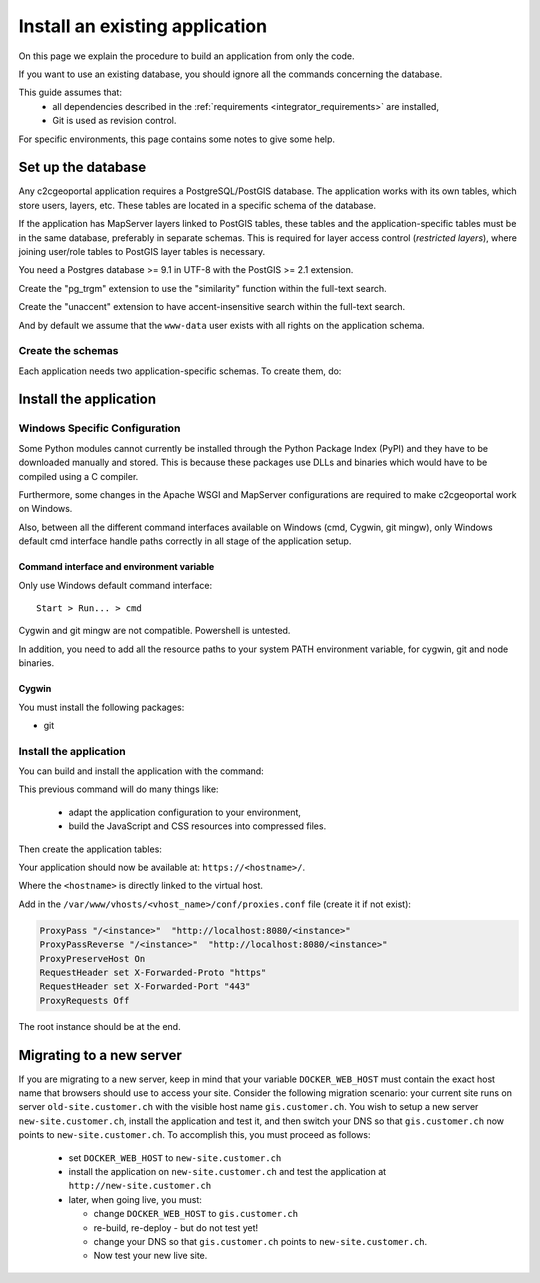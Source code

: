 .. _integrator_install_application:

Install an existing application
===============================

On this page we explain the procedure to build an application from only the code.

If you want to use an existing database, you should ignore all the commands concerning the database.

This guide assumes that:
 - all dependencies described in the :ref:`requirements <integrator_requirements>` are installed,
 - Git is used as revision control.

For specific environments, this page contains some notes to give some help.

.. _integrator_install_application_setup_database:

Set up the database
-------------------

Any c2cgeoportal application requires a PostgreSQL/PostGIS database. The
application works with its own tables, which store users, layers, etc. These
tables are located in a specific schema of the database.

If the application has MapServer layers linked to PostGIS tables, these tables
and the application-specific tables must be in the same database, preferably in
separate schemas. This is required for layer access control (*restricted
layers*), where joining user/role tables to PostGIS layer tables is necessary.

You need a Postgres database >= 9.1 in UTF-8 with the PostGIS >= 2.1 extension.

Create the "pg_trgm" extension to use the "similarity" function within the full-text search.

Create the "unaccent" extension to have accent-insensitive search within the full-text search.

And by default we assume that the ``www-data`` user exists with all rights on the application schema.


.. _integrator_install_application_create_schema:

Create the schemas
~~~~~~~~~~~~~~~~~~

Each application needs two application-specific schemas.
To create them, do:

.. prompt:: bash

    sudo -u postgres psql -c "CREATE SCHEMA <schema_name>;" <db_name>
    sudo -u postgres psql -c "CREATE SCHEMA <schema_name>_static;" <db_name>
    sudo -u postgres psql -c 'GRANT ALL ON SCHEMA <schema_name> TO "www-data"' <db_name>
    sudo -u postgres psql -c 'GRANT ALL ON SCHEMA <schema_name>_static TO "www-data"' <db_name>


Install the application
-----------------------

Windows Specific Configuration
~~~~~~~~~~~~~~~~~~~~~~~~~~~~~~

Some Python modules cannot currently be installed through the Python Package
Index (PyPI) and they have to be downloaded manually and stored. This is
because these packages use DLLs and binaries which would have to be compiled
using a C compiler.

Furthermore, some changes in the Apache WSGI and MapServer configurations are
required to make c2cgeoportal work on Windows.

Also, between all the different command interfaces available on Windows (cmd,
Cygwin, git mingw), only Windows default cmd interface handle paths correctly
in all stage of the application setup.

Command interface and environment variable
^^^^^^^^^^^^^^^^^^^^^^^^^^^^^^^^^^^^^^^^^^

Only use Windows default command interface::

    Start > Run... > cmd

Cygwin and git mingw are not compatible. Powershell is untested.

In addition, you need to add all the resource paths to your system PATH
environment variable, for cygwin, git and node binaries.

Cygwin
^^^^^^

You must install the following packages:

* git


.. _integrator_install_application_install_application:

Install the application
~~~~~~~~~~~~~~~~~~~~~~~

You can build and install the application with the command:

.. prompt:: bash

    ./docker-run make --makefile=<user>.mk build

This previous command will do many things like:

  * adapt the application configuration to your environment,
  * build the JavaScript and CSS resources into compressed files.

Then create the application tables:

.. prompt:: bash

    ./docker-compose-run make --makefile=<user>.mk upgrade-db

Your application should now be available at:
``https://<hostname>/``.

Where the ``<hostname>`` is directly linked to the virtual host.

Add in the ``/var/www/vhosts/<vhost_name>/conf/proxies.conf`` file (create it if not exist):

.. code::

   ProxyPass "/<instance>"  "http://localhost:8080/<instance>"
   ProxyPassReverse "/<instance>"  "http://localhost:8080/<instance>"
   ProxyPreserveHost On
   RequestHeader set X-Forwarded-Proto "https"
   RequestHeader set X-Forwarded-Port "443"
   ProxyRequests Off

The root instance should be at the end.

Migrating to a new server
-------------------------

If you are migrating to a new server, keep in mind that your variable
``DOCKER_WEB_HOST`` must contain the exact host name that browsers should use
to access your site. Consider the following migration scenario:
your current site runs on server ``old-site.customer.ch`` with the visible host name
``gis.customer.ch``. You wish to setup a new server ``new-site.customer.ch``,
install the application and test it, and then switch your DNS so that
``gis.customer.ch`` now points to ``new-site.customer.ch``.
To accomplish this, you must proceed as follows:

  * set ``DOCKER_WEB_HOST`` to ``new-site.customer.ch``
  * install the application on ``new-site.customer.ch`` and test the application
    at ``http://new-site.customer.ch``

  * later, when going live, you must:

    * change ``DOCKER_WEB_HOST`` to ``gis.customer.ch``

    * re-build, re-deploy - but do not test yet!

    * change your DNS so that ``gis.customer.ch`` points to ``new-site.customer.ch``.

    * Now test your new live site.
